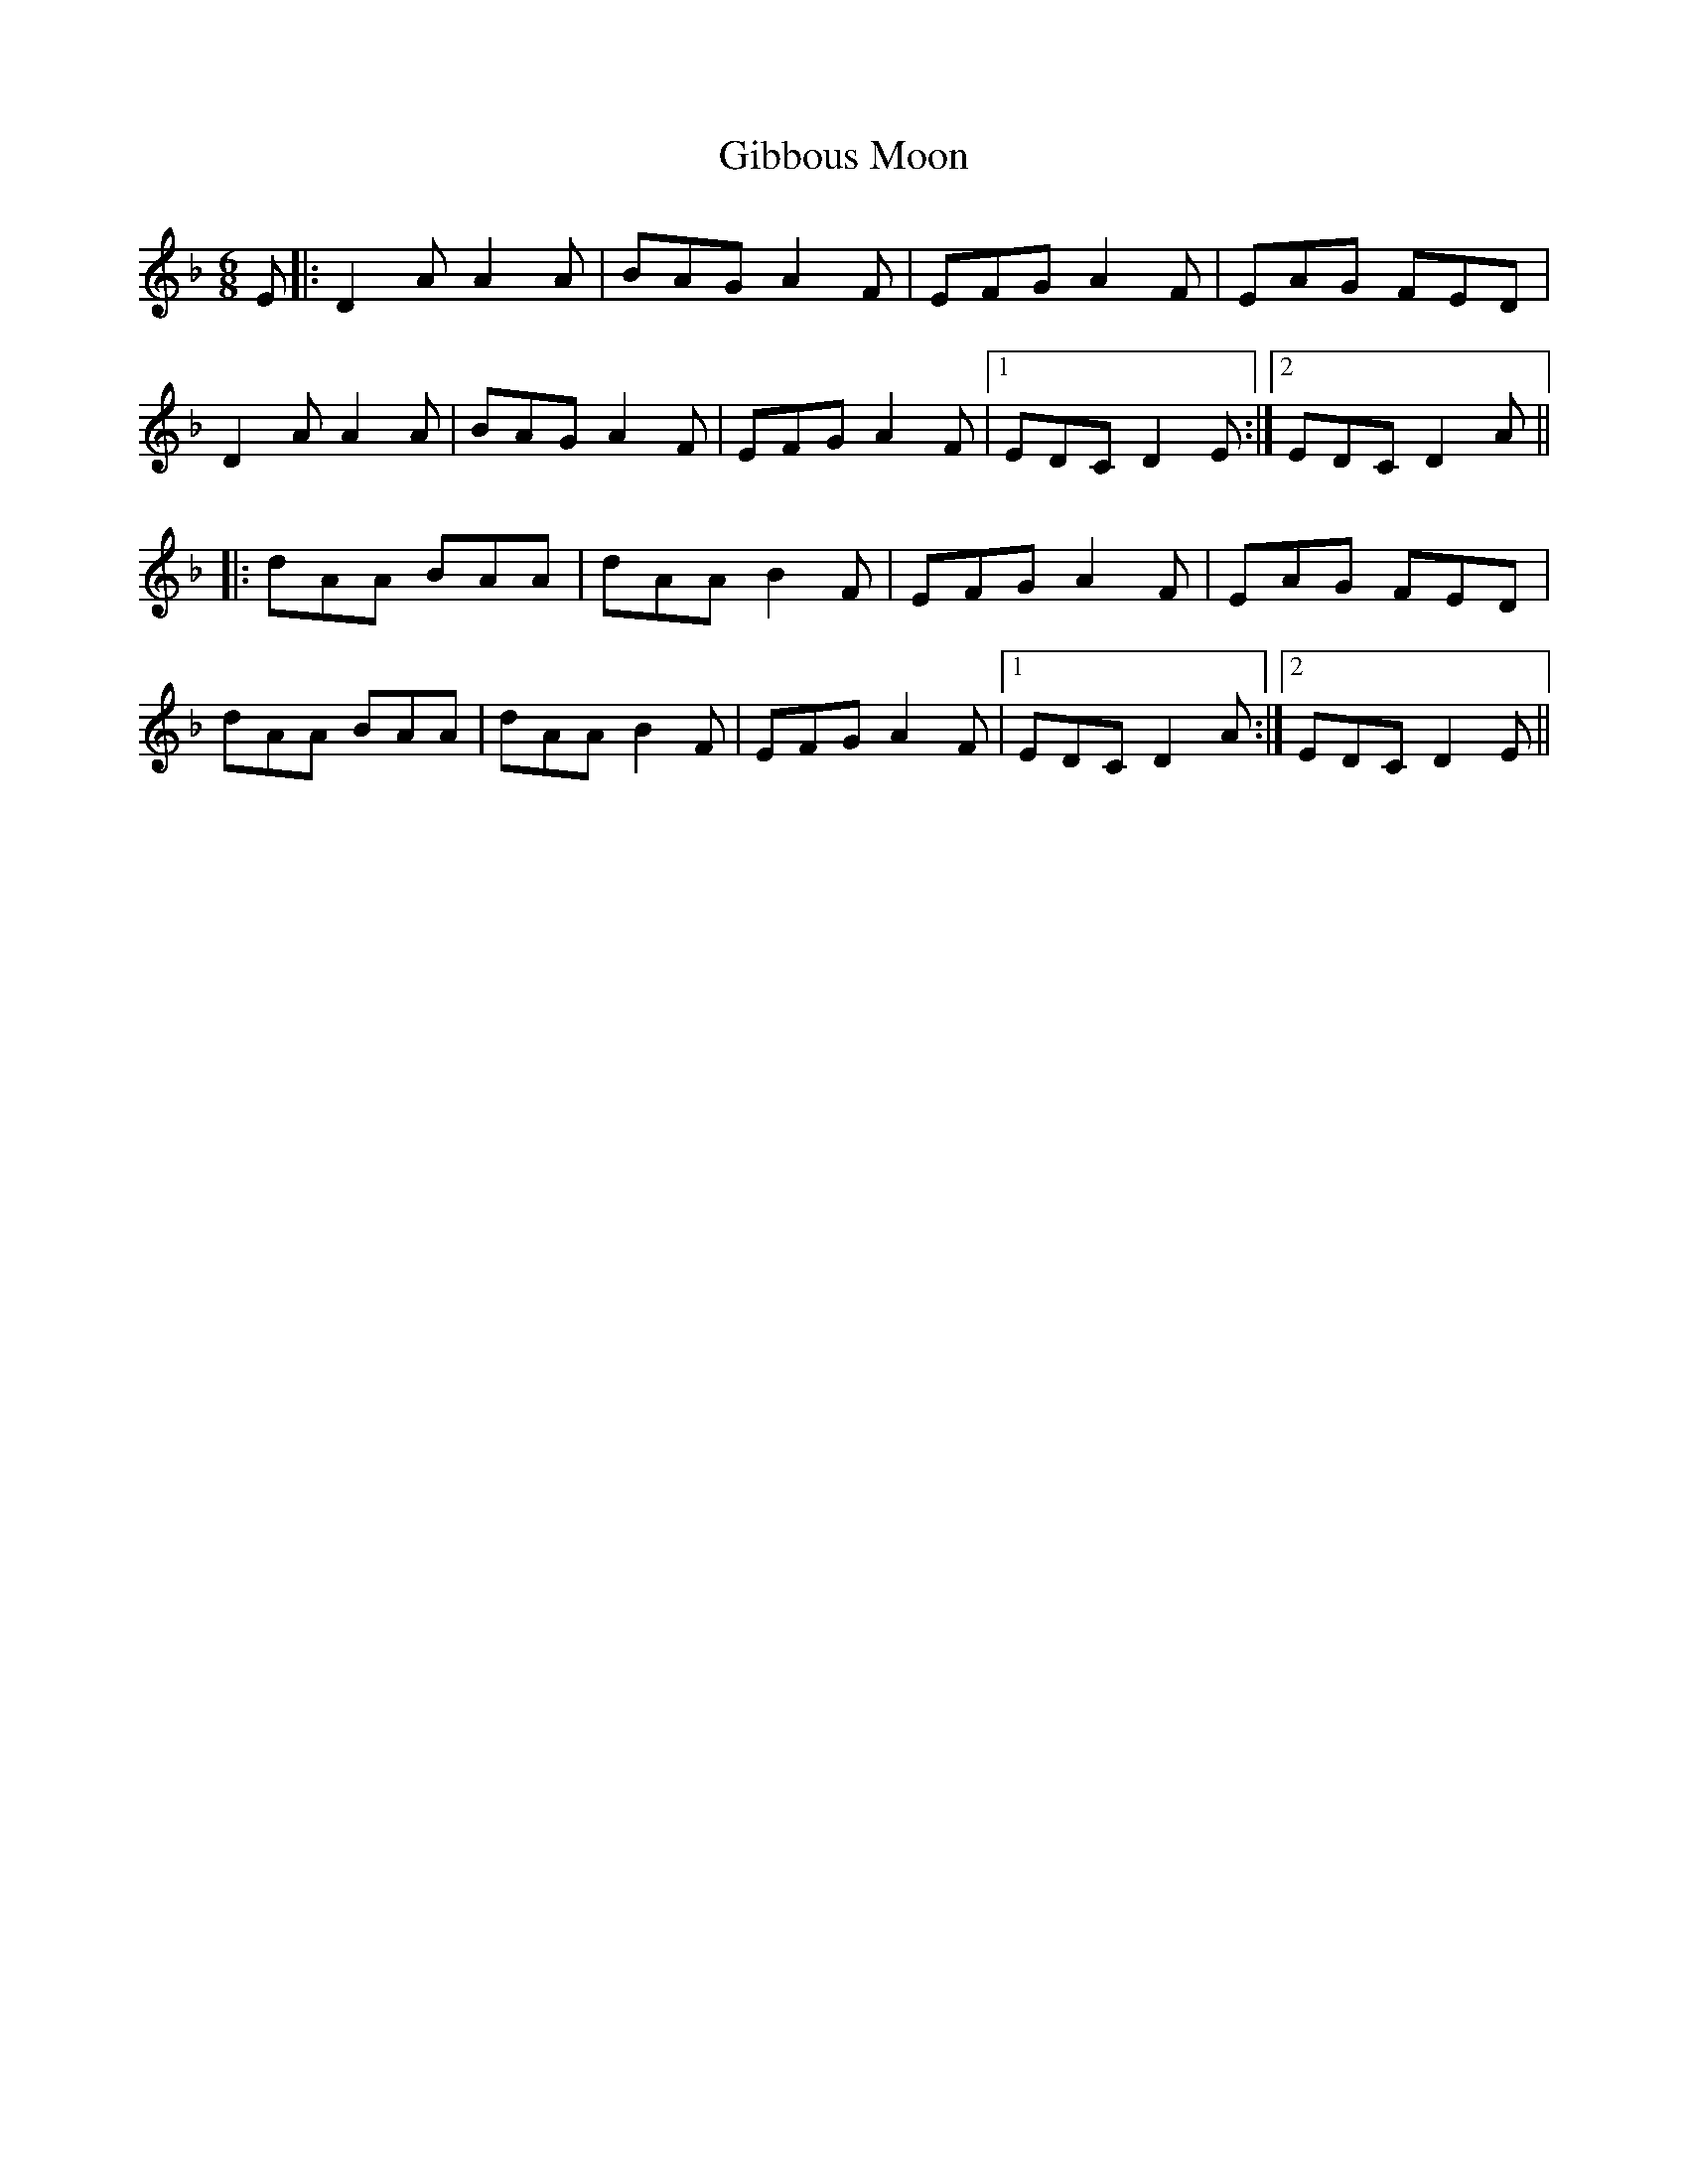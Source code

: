 X: 15120
T: Gibbous Moon
R: jig
M: 6/8
K: Dminor
E|:D2A A2A|BAG A2F|EFG A2F|EAG FED|
D2A A2A|BAG A2F|EFG A2F|1 EDC D2E:|2 EDC D2A||
|:dAA BAA|dAA B2F|EFG A2F|EAG FED|
dAA BAA|dAA B2F|EFG A2F|1 EDC D2A:|2 EDC D2E||

